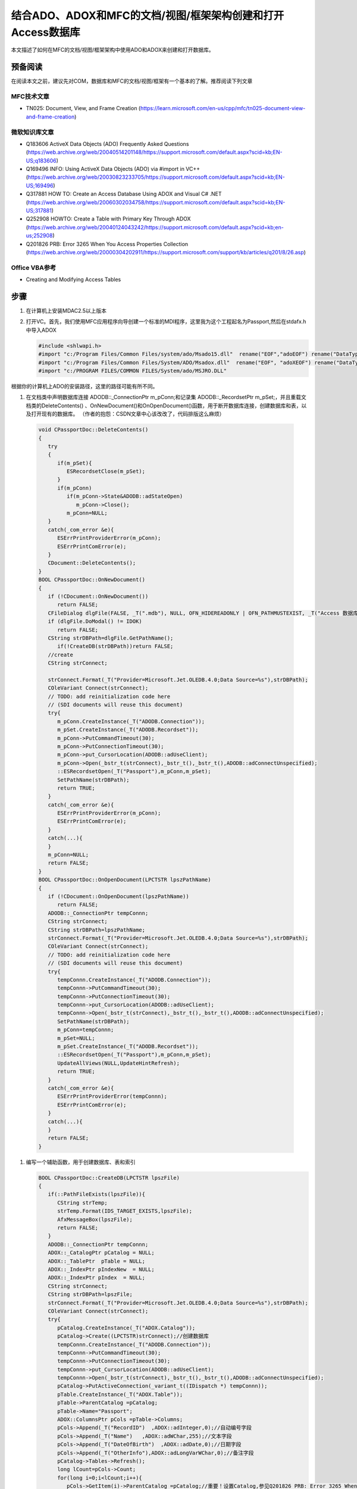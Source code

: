 .. meta::
   :description: 本文描述了如何在MFC的文档/视图/框架架构中使用ADO和ADOX来创建和打开数据库。

结合ADO、ADOX和MFC的文档/视图/框架架构创建和打开Access数据库
==========================================================================================

.. post:: 15, Mar, 2004
   :tags: ADO, MFC
   :category: Microsoft Foundation Classes, ADO
   :author: me
   :nocomments:


本文描述了如何在MFC的文档/视图/框架架构中使用ADO和ADOX来创建和打开数据库。

-------------
预备阅读
-------------

在阅读本文之前，建议先对COM，数据库和MFC的文档/视图/框架有一个基本的了解。推荐阅读下列文章

^^^^^^^^^^^^^^^^^^
MFC技术文章
^^^^^^^^^^^^^^^^^^

* TN025: Document, View, and Frame Creation (https://learn.microsoft.com/en-us/cpp/mfc/tn025-document-view-and-frame-creation)

^^^^^^^^^^^^^^^^^^
微软知识库文章
^^^^^^^^^^^^^^^^^^

* Q183606 ActiveX Data Objects (ADO) Frequently Asked Questions (https://web.archive.org/web/20040514201148/https://support.microsoft.com/default.aspx?scid=kb;EN-US;q183606)
* Q169496 INFO: Using ActiveX Data Objects (ADO) via #import in VC++ (https://web.archive.org/web/20030823233705/https://support.microsoft.com/default.aspx?scid=kb;EN-US;169496)
* Q317881 HOW TO: Create an Access Database Using ADOX and Visual C# .NET (https://web.archive.org/web/20060302034758/https://support.microsoft.com/default.aspx?scid=kb;EN-US;317881)
* Q252908 HOWTO: Create a Table with Primary Key Through ADOX (https://web.archive.org/web/20040124043242/https://support.microsoft.com/default.aspx?scid=kb;en-us;252908)
* Q201826 PRB: Error 3265 When You Access Properties Collection (https://web.archive.org/web/20000304202911/https://support.microsoft.com/support/kb/articles/q201/8/26.asp)

^^^^^^^^^^^^^^^^^^
Office VBA参考
^^^^^^^^^^^^^^^^^^

* Creating and Modifying Access Tables

------------------
步骤
------------------

#. 在计算机上安装MDAC2.5以上版本
#. 打开VC。首先，我们使用MFC应用程序向导创建一个标准的MDI程序，这里我为这个工程起名为Passport,然后在stdafx.h中导入ADOX

   .. code-block:: C++

      #include <shlwapi.h>
      #import "c:/Program Files/Common Files/system/ado/Msado15.dll"  rename("EOF","adoEOF") rename("DataTypeEnum","adoDataTypeEnum")
      #import "c:/Program Files/Common Files/System/ADO/Msadox.dll"  rename("EOF", "adoXEOF") rename("DataTypeEnum","adoXDataTypeEnum")
      #import "c:/PROGRAM FILES/COMMON FILES/System/ado/MSJRO.DLL"

根据你的计算机上ADO的安装路径，这里的路径可能有所不同。

#.  在文档类中声明数据库连接 ADODB::_ConnectionPtr m_pConn;和记录集 ADODB::_RecordsetPtr m_pSet;，并且重载文档类的DeleteContents() 、OnNewDocument()和OnOpenDocument()函数，用于断开数据库连接，创建数据库和表，以及打开现有的数据库。
    （作者的抱怨：CSDN文章中心该改改了，代码排版这么麻烦）

   .. code-block:: C++

      void CPassportDoc::DeleteContents()
      {
         try
         {
            if(m_pSet){
               ESRecordsetClose(m_pSet);
            }
            if(m_pConn)
               if(m_pConn->State&ADODB::adStateOpen)
                  m_pConn->Close();
               m_pConn=NULL; 
         }
         catch(_com_error &e){
            ESErrPrintProviderError(m_pConn);
            ESErrPrintComError(e);
         }
         CDocument::DeleteContents();
      }
      BOOL CPassportDoc::OnNewDocument()
      {
         if (!CDocument::OnNewDocument())
            return FALSE;
         CFileDialog dlgFile(FALSE, _T(".mdb"), NULL, OFN_HIDEREADONLY | OFN_PATHMUSTEXIST, _T("Access 数据库 (*.mdb)|*.mdb|全部文件(*.*)|*.*||"));
         if (dlgFile.DoModal() != IDOK)
            return FALSE;
         CString strDBPath=dlgFile.GetPathName();
            if(!CreateDB(strDBPath))return FALSE;
         //create
         CString strConnect;
       
         strConnect.Format(_T("Provider=Microsoft.Jet.OLEDB.4.0;Data Source=%s"),strDBPath);
         COleVariant Connect(strConnect); 
         // TODO: add reinitialization code here
         // (SDI documents will reuse this document)
         try{
            m_pConn.CreateInstance(_T("ADODB.Connection"));
            m_pSet.CreateInstance(_T("ADODB.Recordset"));
            m_pConn->PutCommandTimeout(30);
            m_pConn->PutConnectionTimeout(30);
            m_pConn->put_CursorLocation(ADODB::adUseClient);
            m_pConn->Open(_bstr_t(strConnect),_bstr_t(),_bstr_t(),ADODB::adConnectUnspecified);
            ::ESRecordsetOpen(_T("Passport"),m_pConn,m_pSet);
            SetPathName(strDBPath);
            return TRUE;
         }
         catch(_com_error &e){
            ESErrPrintProviderError(m_pConn);
            ESErrPrintComError(e);
         }
         catch(...){
         }
         m_pConn=NULL;
         return FALSE;
      }
      BOOL CPassportDoc::OnOpenDocument(LPCTSTR lpszPathName)
      {
         if (!CDocument::OnOpenDocument(lpszPathName))
            return FALSE;
         ADODB::_ConnectionPtr tempConnn;
         CString strConnect;
         CString strDBPath=lpszPathName;
         strConnect.Format(_T("Provider=Microsoft.Jet.OLEDB.4.0;Data Source=%s"),strDBPath);
         COleVariant Connect(strConnect); 
         // TODO: add reinitialization code here
         // (SDI documents will reuse this document)
         try{
            tempConnn.CreateInstance(_T("ADODB.Connection"));
            tempConnn->PutCommandTimeout(30);
            tempConnn->PutConnectionTimeout(30);
            tempConnn->put_CursorLocation(ADODB::adUseClient);
            tempConnn->Open(_bstr_t(strConnect),_bstr_t(),_bstr_t(),ADODB::adConnectUnspecified);
            SetPathName(strDBPath);
            m_pConn=tempConnn;
            m_pSet=NULL;
            m_pSet.CreateInstance(_T("ADODB.Recordset"));
            ::ESRecordsetOpen(_T("Passport"),m_pConn,m_pSet);
            UpdateAllViews(NULL,UpdateHintRefresh);
            return TRUE;
         }
         catch(_com_error &e){
            ESErrPrintProviderError(tempConnn);
            ESErrPrintComError(e);
         }
         catch(...){
         } 
         return FALSE;
      }

#. 编写一个辅助函数，用于创建数据库、表和索引

   .. code-block:: C++
        
      BOOL CPassportDoc::CreateDB(LPCTSTR lpszFile)
      {
         if(::PathFileExists(lpszFile)){
            CString strTemp;
            strTemp.Format(IDS_TARGET_EXISTS,lpszFile);
            AfxMessageBox(lpszFile);
            return FALSE;
         }
         ADODB::_ConnectionPtr tempConnn;
         ADOX::_CatalogPtr pCatalog = NULL;
         ADOX::_TablePtr  pTable = NULL;
         ADOX::_IndexPtr pIndexNew  = NULL;
         ADOX::_IndexPtr pIndex  = NULL;
         CString strConnect;
         CString strDBPath=lpszFile;
         strConnect.Format(_T("Provider=Microsoft.Jet.OLEDB.4.0;Data Source=%s"),strDBPath);
         COleVariant Connect(strConnect); 
         try{
            pCatalog.CreateInstance(_T("ADOX.Catalog"));
            pCatalog->Create((LPCTSTR)strConnect);//创建数据库
            tempConnn.CreateInstance(_T("ADODB.Connection"));
            tempConnn->PutCommandTimeout(30);
            tempConnn->PutConnectionTimeout(30);
            tempConnn->put_CursorLocation(ADODB::adUseClient);
            tempConnn->Open(_bstr_t(strConnect),_bstr_t(),_bstr_t(),ADODB::adConnectUnspecified);
            pCatalog->PutActiveConnection(_variant_t((IDispatch *) tempConnn));
            pTable.CreateInstance(_T("ADOX.Table"));
            pTable->ParentCatalog =pCatalog;
            pTable->Name="Passport";
            ADOX::ColumnsPtr pCols =pTable->Columns;
            pCols->Append(_T("RecordID")  ,ADOX::adInteger,0);//自动编号字段
            pCols->Append(_T("Name")   ,ADOX::adWChar,255);//文本字段
            pCols->Append(_T("DateOfBirth")  ,ADOX::adDate,0);//日期字段
            pCols->Append(_T("OtherInfo"),ADOX::adLongVarWChar,0);//备注字段
            pCatalog->Tables->Refresh();
            long lCount=pCols->Count;
            for(long i=0;i<lCount;i++){
               pCols->GetItem(i)->ParentCatalog =pCatalog;//重要！设置Catalog,参见Q201826 PRB: Error 3265 When You Access Properties Collection
               ADOX::PropertiesPtr pProperties=pCols->GetItem(i)->Properties;
               if(pProperties)
               {
                  //这里是用于调试的属性显示代码
                  long lp=pProperties->Count;
                  TRACE("Properties for Col %s/r/n",(LPCTSTR)pCols->GetItem(i)->Name);
                  for(long j=0;j<lp;j++)
                  {
                     TRACE("/rProperty %s:%s/r/n",g_GetValueString(pProperties->GetItem(j)->Name)
                        ,g_GetValueString(pProperties->GetItem(j)->Value));
                  }
               }
            }
            pCols->GetItem(_T("RecordID"))->Properties->GetItem(_T("Description"))->Value=_T("记录编号");//注释
            pCols->GetItem(_T("RecordID"))->Properties->GetItem(_T("AutoIncrement"))->Value=true;//自动编号
            pCols->GetItem(_T("Name"))->Properties->GetItem(_T("Jet OLEDB:Compressed UniCode Strings"))->Value=true;
            pCols->GetItem(_T("Name"))->Properties->GetItem(_T("Description"))->Value=_T("姓名");
            pCols->GetItem(_T("DateOfBirth"))->Properties->GetItem(_T("Description"))->Value=_T("出生日期");
            pCols->GetItem(_T("OtherInfo"))->Properties->GetItem(_T("Jet OLEDB:Compressed UniCode Strings"))->Value=true;
            pCols->GetItem(_T("OtherInfo"))->Properties->GetItem(_T("Description"))->Value=_T("其他信息");
            pCatalog->Tables->Append(_variant_t ((IDispatch*)pTable));//添加表
            pCatalog->Tables->Refresh();//刷新
            pIndexNew.CreateInstance(_T("ADOX.Index"));
            pIndexNew->Name = "RecordID";//索引名称
            pIndexNew->Columns->Append("RecordID",ADOX::adInteger,0);//索引字段
            pIndexNew->PutPrimaryKey(-1);//主索引
            pIndexNew->PutUnique(-1);//唯一索引
            pTable->Indexes->Append(_variant_t ((IDispatch*)pIndexNew));//创建索引
            pIndexNew=NULL;
            pCatalog->Tables->Refresh();//刷新
            return TRUE;
         }
         catch(_com_error &e){
            ESErrPrintProviderError(tempConnn);
            ESErrPrintComError(e);
         return FALSE;
         }
         catch(...){
         } 
         return FALSE;
      }
#. 辅助的数据库函数。由于这些函数是Jiangsheng以前为一个项目写的。所以命名有些奇怪。借鉴了MFC类CDaoRecordset的部分代码

   .. code-block:: C++

      #define _countof(array) (sizeof(array)/sizeof(array[0]))
      BOOL ESRecordsetOpen(
         LPCTSTR lpszSQL
         ,ADODB::_ConnectionPtr pConnection
         ,ADODB::_RecordsetPtr& rst
         ,ADODB::CursorTypeEnum CursorType//=adOpenDynamic
         ,ADODB::LockTypeEnum LockType//=ado20::adLockOptimistic
         ,long lOptions//=adCmdUnspecified
         )
      {
         _bstr_t bstrQuery;
         const TCHAR _afxParameters2[] = _T("PARAMETERS ");
         const TCHAR _afxSelect2[] = _T("SELECT ");
         const TCHAR _afxTransform2[] = _T("TRANSFORM ");
         const TCHAR _afxTable2[] = _T("TABLE ");
         // construct the default query string
         if ((_tcsnicmp(lpszSQL, _afxSelect2, _countof(_afxSelect2)-1) != 0) &&
         (_tcsnicmp(lpszSQL, _afxParameters2, _countof(_afxParameters2)-1) != 0) &&
         (_tcsnicmp(lpszSQL, _afxTransform2, _countof(_afxTransform2)-1) != 0) &&
         (_tcsnicmp(lpszSQL, _afxTable2, _countof(_afxTable2)-1) != 0)){
            CString strTemp;
            strTemp.Format("SELECT * FROM (%s)",lpszSQL);
            bstrQuery=(LPCTSTR)strTemp;
         }
         else
            bstrQuery=lpszSQL;
         if(rst!=NULL){
            rst->CursorLocation=ADODB::adUseClient;
            rst->Open(bstrQuery,_variant_t(pConnection.GetInterfacePtr(),true),CursorType,LockType,lOptions);  
         }
         TRACE("Open Recordset:%s/n",lpszSQL);
         return ESRecordsetIsOpen(rst);
      }
      BOOL ESRecordsetIsOpen(const ADODB::_RecordsetPtr& rst)
      {
         if(rst!=NULL){
            return rst->State&ADODB::adStateOpen;
         }
         return FALSE;
      }
      void ESRecordsetClose(ADODB::_RecordsetPtr& rst)
      {
         if(rst!=NULL){
            if(rst->State&ADODB::adStateOpen)
               rst->Close();
         }
      }
      CString g_GetValueString(const _variant_t& val)
      {
         CString strVal;
         _variant_t varDest(val);
         if(!g_varIsValid(val))
         {
            return strVal;
         }
         if(val.vt==VT_BOOL)
         {
            if(val.boolVal==VARIANT_FALSE)
            {
               return _T("否");
            }
            else
               return _T("是");
         }
         else{

         }
         if(varDest.vt!=VT_BSTR){
            HRESULT hr=::VariantChangeType(&varDest,&varDest,VARIANT_NOUSEROVERRIDE|VARIANT_LOCALBOOL,VT_BSTR);
            if(FAILED(hr)){
               return strVal;
            }         
         }
         strVal=(LPCTSTR)_bstr_t(varDest); 
         return strVal;
      }

#. 错误处理代码

   .. code-block:: C++

      void ESErrPrintComError(_com_error &e)
      {
         _bstr_t bstrSource(e.Source());
         _bstr_t bstrDescription(e.Description());
         CString strTemp;
         strTemp.Format(_T("´错误/n/t错误代码: %08lx/n/t含义: %s/n/t来自 : %s/n/t描述 : %s/n"),
            e.Error(),e.ErrorMessage(),(LPCSTR) bstrSource,(LPCSTR) bstrDescription);
            // Print COM errors.
         ::AfxMessageBox(strTemp);
         #ifdef _DEBUG
            AfxDebugBreak();
         #endif
      }
      void ESErrPrintProviderError(ADODB::_ConnectionPtr pConnection)
      {
         if(pConnection==NULL) return;
         try{
            // Print Provider Errors from Connection object.
            // pErr is a record object in the Connection's Error collection.
            ADODB::ErrorPtr    pErr  = NULL;
            ADODB::ErrorsPtr pErrors=pConnection->Errors;
            if(pErrors)
            {
               if( (pErrors->Count) > 0)
               {
                  long nCount = pErrors->Count;
                  // Collection ranges from 0 to nCount -1.
                  for(long i = 0;i < nCount;i++)
                  {
                     pErr = pErrors->GetItem(i);
                     CString strTemp;
                     strTemp.Format(_T("/t 错误代码: %x/t%s"), pErr->Number, pErr->Description);
                  }
               }
            }
          }
         catch(_com_error &e){
            ESErrPrintComError(e);
         }
      }

-----------
总结
-----------

在文档/视图/框架架构中集成数据库访问总体来说还是难度不大的。微软提供了很多示例的代码，大部分工作只是把示例代码从其他语言改写到VC。主要的工作是对MFC的文档/视图/框架架构的理解，在适当的时候调用这些代码。

尽管我在打开数据库的同时也打开了一个记录集，但是我并未给出显示记录集内容的代码，这超出了本文的范围。我可以给出的提示是使用现成的数据列表控件来显示，微软知识库文章Q229029 SAMPLE: AdoDataGrid.exe Demonstrates How to Use ADO with DataGrid Control Using Visual C++(https://web.archive.org/web/19991009055314/https://support.microsoft.com/support/kb/articles/q229/0/29.asp)可以作为参考。

